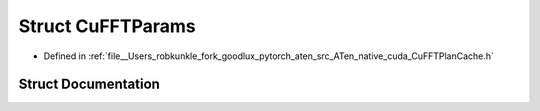 .. _struct_at__native__detail__CuFFTParams:

Struct CuFFTParams
==================

- Defined in :ref:`file__Users_robkunkle_fork_goodlux_pytorch_aten_src_ATen_native_cuda_CuFFTPlanCache.h`


Struct Documentation
--------------------


.. doxygenstruct:: at::native::detail::CuFFTParams
   :members:
   :protected-members:
   :undoc-members: